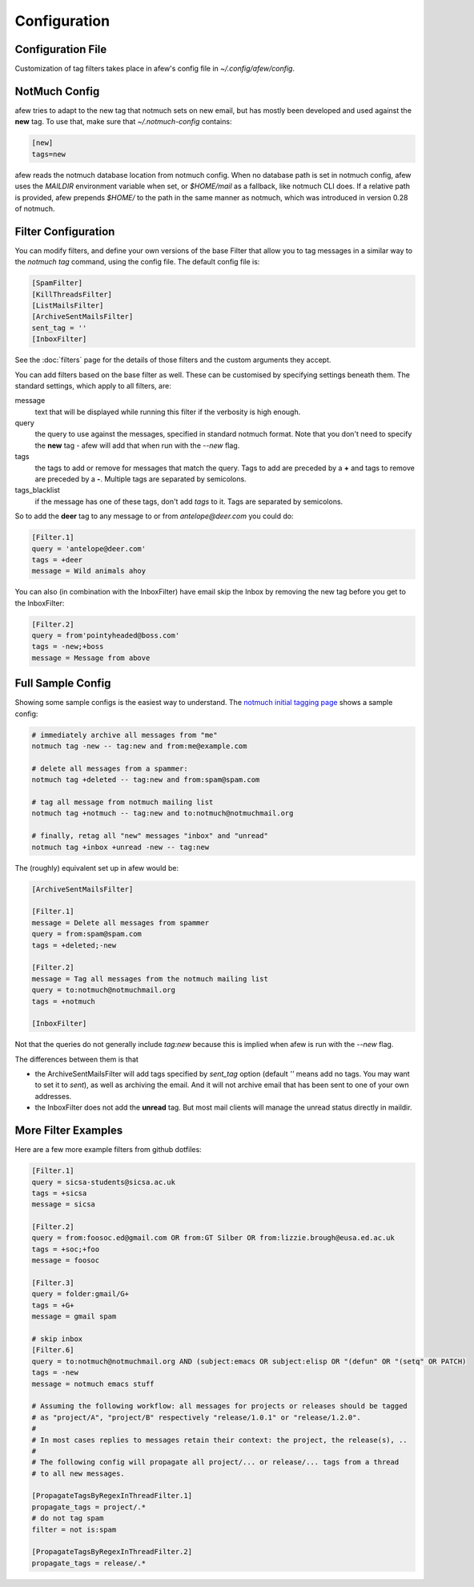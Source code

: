Configuration
=============

Configuration File
------------------

Customization of tag filters takes place in afew's config file in
`~/.config/afew/config`.

NotMuch Config
--------------

afew tries to adapt to the new tag that notmuch sets on new email, but has
mostly been developed and used against the **new** tag.  To use that,
make sure that `~/.notmuch-config` contains:

.. code-block:: ini

    [new]
    tags=new

afew reads the notmuch database location from notmuch config. When no database
path is set in notmuch config, afew uses the `MAILDIR` environment variable
when set, or `$HOME/mail` as a fallback, like notmuch CLI does. If a relative
path is provided, afew prepends `$HOME/` to the path in the same manner as
notmuch, which was introduced in version 0.28 of notmuch.

Filter Configuration
--------------------

You can modify filters, and define your own versions of the base Filter that
allow you to tag messages in a similar way to the `notmuch tag` command, using
the config file.  The default config file is:

.. code-block:: ini

    [SpamFilter]
    [KillThreadsFilter]
    [ListMailsFilter]
    [ArchiveSentMailsFilter]
    sent_tag = ''
    [InboxFilter]

See the :doc:`filters` page for the details of those filters and the custom
arguments they accept.

You can add filters based on the base filter as well.  These can be customised
by specifying settings beneath them.  The standard settings, which apply to all
filters, are:

message
  text that will be displayed while running this filter if the verbosity is high
  enough.

query
  the query to use against the messages, specified in standard notmuch format.
  Note that you don't need to specify the **new** tag - afew will add that when
  run with the `--new` flag.

tags
  the tags to add or remove for messages that match the query. Tags to add are
  preceded by a **+** and tags to remove are preceded by a **-**.  Multiple tags
  are separated by semicolons.

tags_blacklist
  if the message has one of these tags, don't add `tags` to it. Tags are
  separated by semicolons.

So to add the **deer** tag to any message to or from `antelope@deer.com` you
could do:

.. code-block:: ini

    [Filter.1]
    query = 'antelope@deer.com'
    tags = +deer
    message = Wild animals ahoy

You can also (in combination with the InboxFilter) have email skip the Inbox
by removing the new tag before you get to the InboxFilter:

.. code-block:: ini

    [Filter.2]
    query = from'pointyheaded@boss.com'
    tags = -new;+boss
    message = Message from above

Full Sample Config
------------------

Showing some sample configs is the easiest way to understand.  The
`notmuch initial tagging page`_ shows a sample config:

.. _notmuch initial tagging page: http://notmuchmail.org/initial_tagging/

.. code-block:: sh

    # immediately archive all messages from "me"
    notmuch tag -new -- tag:new and from:me@example.com

    # delete all messages from a spammer:
    notmuch tag +deleted -- tag:new and from:spam@spam.com

    # tag all message from notmuch mailing list
    notmuch tag +notmuch -- tag:new and to:notmuch@notmuchmail.org

    # finally, retag all "new" messages "inbox" and "unread"
    notmuch tag +inbox +unread -new -- tag:new

The (roughly) equivalent set up in afew would be:

.. code-block:: ini

    [ArchiveSentMailsFilter]

    [Filter.1]
    message = Delete all messages from spammer
    query = from:spam@spam.com
    tags = +deleted;-new

    [Filter.2]
    message = Tag all messages from the notmuch mailing list
    query = to:notmuch@notmuchmail.org
    tags = +notmuch

    [InboxFilter]

Not that the queries do not generally include `tag:new` because this is implied when afew
is run with the `--new` flag.

The differences between them is that

* the ArchiveSentMailsFilter will add tags specified by `sent_tag` option
  (default `''` means add no tags. You may want to set it to `sent`), as well as
  archiving the email. And it will not archive email that has been sent to one
  of your own addresses.
* the InboxFilter does not add the **unread** tag.  But most mail clients will
  manage the unread status directly in maildir.

More Filter Examples
--------------------

Here are a few more example filters from github dotfiles:

.. code-block:: ini

    [Filter.1]
    query = sicsa-students@sicsa.ac.uk
    tags = +sicsa
    message = sicsa

    [Filter.2]
    query = from:foosoc.ed@gmail.com OR from:GT Silber OR from:lizzie.brough@eusa.ed.ac.uk
    tags = +soc;+foo
    message = foosoc

    [Filter.3]
    query = folder:gmail/G+
    tags = +G+
    message = gmail spam

    # skip inbox
    [Filter.6]
    query = to:notmuch@notmuchmail.org AND (subject:emacs OR subject:elisp OR "(defun" OR "(setq" OR PATCH)
    tags = -new
    message = notmuch emacs stuff

    # Assuming the following workflow: all messages for projects or releases should be tagged
    # as "project/A", "project/B" respectively "release/1.0.1" or "release/1.2.0".
    #
    # In most cases replies to messages retain their context: the project, the release(s), ..
    #
    # The following config will propagate all project/... or release/... tags from a thread
    # to all new messages.

    [PropagateTagsByRegexInThreadFilter.1]
    propagate_tags = project/.*
    # do not tag spam
    filter = not is:spam

    [PropagateTagsByRegexInThreadFilter.2]
    propagate_tags = release/.*